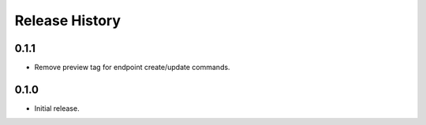 .. :changelog:

Release History
===============

0.1.1
++++++
* Remove preview tag for endpoint create/update commands.

0.1.0
++++++
* Initial release.